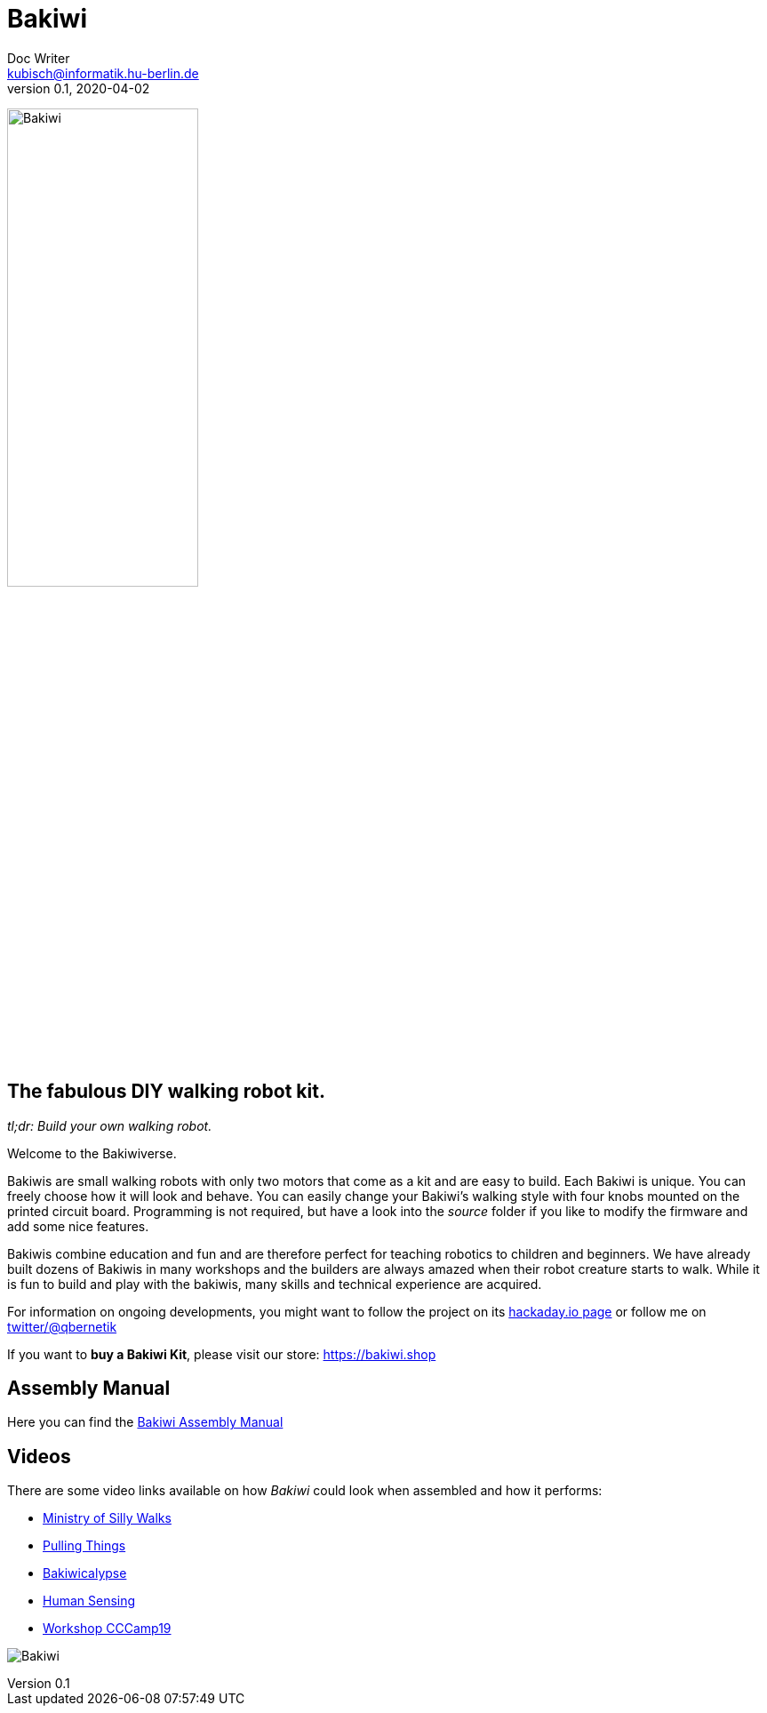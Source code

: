 = Bakiwi
Doc Writer <kubisch@informatik.hu-berlin.de>
v0.1, 2020-04-02
:imagesdir: ./images/

image:./logo/png/bakiwi_logo_4-1_purple_2000px.png[Bakiwi, width=50%]

== The fabulous DIY walking robot kit.

_tl;dr: Build your own walking robot._

Welcome to the Bakiwiverse.

Bakiwis are small walking robots with only two motors that come as a kit and are easy to build. Each Bakiwi is unique. You can freely choose how it will look and behave. You can easily change your Bakiwi's walking style with four knobs mounted on the printed circuit board. Programming is not required, but have a look into the _source_ folder if you like to modify the firmware and add some nice features.

Bakiwis combine education and fun and are therefore perfect for teaching robotics to children and beginners. We have already built dozens of Bakiwis in many workshops and the builders are always amazed when their robot creature starts to walk. While it is fun to build and play with the bakiwis, many skills and technical experience are acquired.

For information on ongoing developments, you might want to follow the project on its link:https://hackaday.io/project/169268-bakiwi-robot[hackaday.io page] or follow me on link:https://twitter.com/qbernetik[twitter/@qbernetik]

If you want to *buy a Bakiwi Kit*, please visit our store: link:https://bakiwi.shop[]

== Assembly Manual

Here you can find the link:https://github.com/ku3i/Bakiwi/tree/master/manual[Bakiwi Assembly Manual]

== Videos
****
There are some video links available on how _Bakiwi_ could look when assembled and how it performs:

* link:https://www.youtube.com/watch?v=UyHHptdRnA0[Ministry of Silly Walks]
* link:https://www.youtube.com/watch?v=r7zon1IOzuM[Pulling Things]
* link:https://www.youtube.com/watch?v=ixKAcRevgqk[Bakiwicalypse]
* link:https://www.youtube.com/watch?v=EbDHLbfVccA[Human Sensing]
* link:https://youtu.be/psynHG6JsZE[Workshop CCCamp19]
****

image:./fotos/bakiwi_kit.jpg[Bakiwi]
